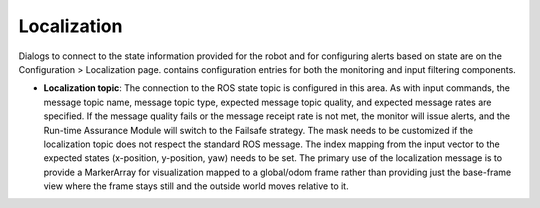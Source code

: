 Localization
############

Dialogs to connect to the state information provided for the robot and for configuring alerts based on state are on the Configuration > Localization page. contains configuration entries for both the monitoring and input filtering components.

- **Localization topic**: The connection to the ROS state topic is configured in this area. As with input commands, the message topic name, message topic type, expected message topic quality, and expected message rates are specified. If the message quality fails or the message receipt rate is not met, the monitor will issue alerts, and the Run-time Assurance Module will switch to the Failsafe strategy. The mask needs to be customized if the localization topic does not respect the standard ROS message. The index mapping from the input vector to the expected states (x-position, y-position, yaw) needs to be set.  The primary use of the localization message is to provide a MarkerArray for visualization mapped to a global/odom frame rather than providing just the base-frame view where the frame stays still and the outside world moves relative to it.
